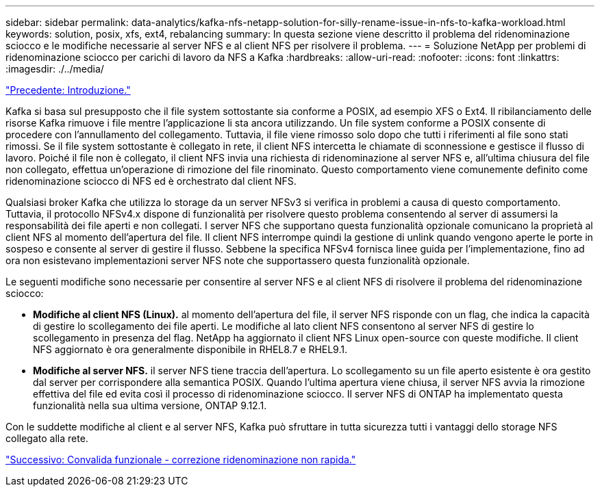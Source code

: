 ---
sidebar: sidebar 
permalink: data-analytics/kafka-nfs-netapp-solution-for-silly-rename-issue-in-nfs-to-kafka-workload.html 
keywords: solution, posix, xfs, ext4, rebalancing 
summary: In questa sezione viene descritto il problema del ridenominazione sciocco e le modifiche necessarie al server NFS e al client NFS per risolvere il problema. 
---
= Soluzione NetApp per problemi di ridenominazione sciocco per carichi di lavoro da NFS a Kafka
:hardbreaks:
:allow-uri-read: 
:nofooter: 
:icons: font
:linkattrs: 
:imagesdir: ./../media/


link:kafka-nfs-introduction.html["Precedente: Introduzione."]

[role="lead"]
Kafka si basa sul presupposto che il file system sottostante sia conforme a POSIX, ad esempio XFS o Ext4. Il ribilanciamento delle risorse Kafka rimuove i file mentre l'applicazione li sta ancora utilizzando. Un file system conforme a POSIX consente di procedere con l'annullamento del collegamento. Tuttavia, il file viene rimosso solo dopo che tutti i riferimenti al file sono stati rimossi. Se il file system sottostante è collegato in rete, il client NFS intercetta le chiamate di sconnessione e gestisce il flusso di lavoro. Poiché il file non è collegato, il client NFS invia una richiesta di ridenominazione al server NFS e, all'ultima chiusura del file non collegato, effettua un'operazione di rimozione del file rinominato. Questo comportamento viene comunemente definito come ridenominazione sciocco di NFS ed è orchestrato dal client NFS.

Qualsiasi broker Kafka che utilizza lo storage da un server NFSv3 si verifica in problemi a causa di questo comportamento. Tuttavia, il protocollo NFSv4.x dispone di funzionalità per risolvere questo problema consentendo al server di assumersi la responsabilità dei file aperti e non collegati. I server NFS che supportano questa funzionalità opzionale comunicano la proprietà al client NFS al momento dell'apertura del file. Il client NFS interrompe quindi la gestione di unlink quando vengono aperte le porte in sospeso e consente al server di gestire il flusso. Sebbene la specifica NFSv4 fornisca linee guida per l'implementazione, fino ad ora non esistevano implementazioni server NFS note che supportassero questa funzionalità opzionale.

Le seguenti modifiche sono necessarie per consentire al server NFS e al client NFS di risolvere il problema del ridenominazione sciocco:

* *Modifiche al client NFS (Linux).* al momento dell'apertura del file, il server NFS risponde con un flag, che indica la capacità di gestire lo scollegamento dei file aperti. Le modifiche al lato client NFS consentono al server NFS di gestire lo scollegamento in presenza del flag. NetApp ha aggiornato il client NFS Linux open-source con queste modifiche. Il client NFS aggiornato è ora generalmente disponibile in RHEL8.7 e RHEL9.1.
* *Modifiche al server NFS.* il server NFS tiene traccia dell'apertura. Lo scollegamento su un file aperto esistente è ora gestito dal server per corrispondere alla semantica POSIX. Quando l'ultima apertura viene chiusa, il server NFS avvia la rimozione effettiva del file ed evita così il processo di ridenominazione sciocco. Il server NFS di ONTAP ha implementato questa funzionalità nella sua ultima versione, ONTAP 9.12.1.


Con le suddette modifiche al client e al server NFS, Kafka può sfruttare in tutta sicurezza tutti i vantaggi dello storage NFS collegato alla rete.

link:kafka-nfs-functional-validation-silly-rename-fix.html["Successivo: Convalida funzionale - correzione ridenominazione non rapida."]
